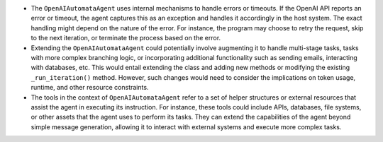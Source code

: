 -  The ``OpenAIAutomataAgent`` uses internal mechanisms to handle errors
   or timeouts. If the OpenAI API reports an error or timeout, the agent
   captures this as an exception and handles it accordingly in the host
   system. The exact handling might depend on the nature of the error.
   For instance, the program may choose to retry the request, skip to
   the next iteration, or terminate the process based on the error.

-  Extending the ``OpenAIAutomataAgent`` could potentially involve
   augmenting it to handle multi-stage tasks, tasks with more complex
   branching logic, or incorporating additional functionality such as
   sending emails, interacting with databases, etc. This would entail
   extending the class and adding new methods or modifying the existing
   ``_run_iteration()`` method. However, such changes would need to
   consider the implications on token usage, runtime, and other resource
   constraints.

-  The tools in the context of ``OpenAIAutomataAgent`` refer to a set of
   helper structures or external resources that assist the agent in
   executing its instruction. For instance, these tools could include
   APIs, databases, file systems, or other assets that the agent uses to
   perform its tasks. They can extend the capabilities of the agent
   beyond simple message generation, allowing it to interact with
   external systems and execute more complex tasks.

